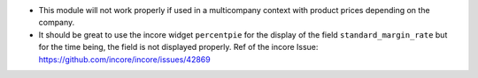 * This module will not work properly if used in a multicompany context with product
  prices depending on the company.

* It should be great to use the incore widget ``percentpie`` for the display of the
  field ``standard_margin_rate`` but for the time being, the field is not displayed
  properly.
  Ref of the incore Issue: https://github.com/incore/incore/issues/42869
